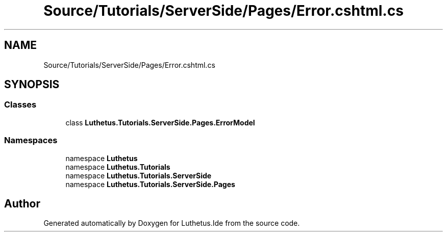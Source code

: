 .TH "Source/Tutorials/ServerSide/Pages/Error.cshtml.cs" 3 "Version 1.0.0" "Luthetus.Ide" \" -*- nroff -*-
.ad l
.nh
.SH NAME
Source/Tutorials/ServerSide/Pages/Error.cshtml.cs
.SH SYNOPSIS
.br
.PP
.SS "Classes"

.in +1c
.ti -1c
.RI "class \fBLuthetus\&.Tutorials\&.ServerSide\&.Pages\&.ErrorModel\fP"
.br
.in -1c
.SS "Namespaces"

.in +1c
.ti -1c
.RI "namespace \fBLuthetus\fP"
.br
.ti -1c
.RI "namespace \fBLuthetus\&.Tutorials\fP"
.br
.ti -1c
.RI "namespace \fBLuthetus\&.Tutorials\&.ServerSide\fP"
.br
.ti -1c
.RI "namespace \fBLuthetus\&.Tutorials\&.ServerSide\&.Pages\fP"
.br
.in -1c
.SH "Author"
.PP 
Generated automatically by Doxygen for Luthetus\&.Ide from the source code\&.
